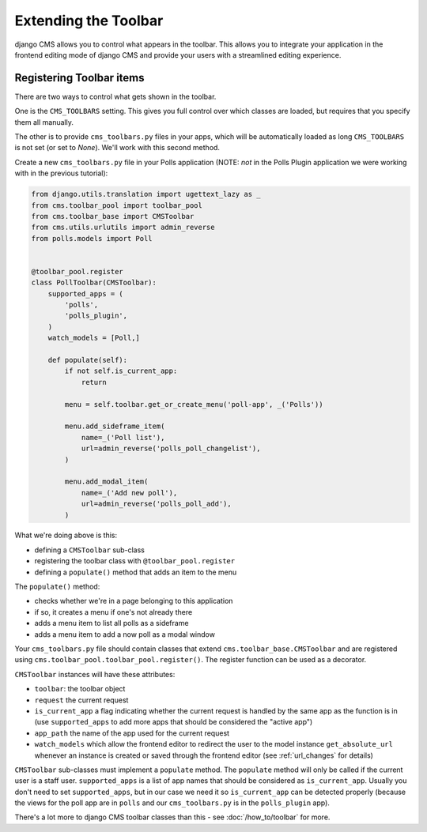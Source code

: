 #####################
Extending the Toolbar
#####################

django CMS allows you to control what appears in the toolbar. This allows you
to integrate your application in the frontend editing mode of django CMS and
provide your users with a streamlined editing experience.

Registering Toolbar items
#########################

There are two ways to control what gets shown in the toolbar.

One is the ``CMS_TOOLBARS`` setting. This gives you full control over which
classes are loaded, but requires that you specify them all manually.

The other is to provide ``cms_toolbars.py`` files in your apps, which will be
automatically loaded as long ``CMS_TOOLBARS`` is not set (or set to `None`).
We'll work with this second method.

Create a new ``cms_toolbars.py`` file in your Polls application (NOTE: *not* in
the Polls Plugin application we were working with in the previous tutorial):

.. code-block:: python

    from django.utils.translation import ugettext_lazy as _
    from cms.toolbar_pool import toolbar_pool
    from cms.toolbar_base import CMSToolbar
    from cms.utils.urlutils import admin_reverse
    from polls.models import Poll


    @toolbar_pool.register
    class PollToolbar(CMSToolbar):
        supported_apps = (
            'polls',
            'polls_plugin',
        )
        watch_models = [Poll,]

        def populate(self):
            if not self.is_current_app:
                return

            menu = self.toolbar.get_or_create_menu('poll-app', _('Polls'))

            menu.add_sideframe_item(
                name=_('Poll list'),
                url=admin_reverse('polls_poll_changelist'),
            )

            menu.add_modal_item(
                name=_('Add new poll'),
                url=admin_reverse('polls_poll_add'),
            )


What we're doing above is this:

* defining a ``CMSToolbar`` sub-class
* registering the toolbar class with ``@toolbar_pool.register``
* defining a ``populate()`` method that adds an item to the menu

The ``populate()`` method:

* checks whether we're in a page belonging to this application
* if so, it creates a menu if one's not already there
* adds a menu item to list all polls as a sideframe
* adds a menu item to add a now poll as a modal window


Your ``cms_toolbars.py`` file should contain classes that extend
``cms.toolbar_base.CMSToolbar`` and are registered using
``cms.toolbar_pool.toolbar_pool.register()``. The register function can be used
as a decorator.

``CMSToolbar`` instances will have these attributes:

* ``toolbar``: the toolbar object
* ``request`` the current request
* ``is_current_app`` a flag indicating whether the current request is handled
  by the same app as the function is in (use ``supported_apps`` to add more
  apps that should be considered the "active app")
* ``app_path`` the name of the app used for the current request
* ``watch_models`` which allow the frontend editor to redirect the user to the model instance
  ``get_absolute_url`` whenever an instance is created or saved through the frontend editor
  (see :ref:`url_changes` for details)

``CMSToolbar`` sub-classes must implement a ``populate`` method. The ``populate``
method will only be called if the current user is a staff user.
``supported_apps`` is a list of app names that should be considered as
``is_current_app``. Usually you don't need to set ``supported_apps``, but in
our case we need it so ``is_current_app`` can be detected properly (because the
views for the poll app are in ``polls`` and our ``cms_toolbars.py`` is in the
``polls_plugin`` app).

There's a lot more to django CMS toolbar classes than this - see
:doc:`/how_to/toolbar` for more.
